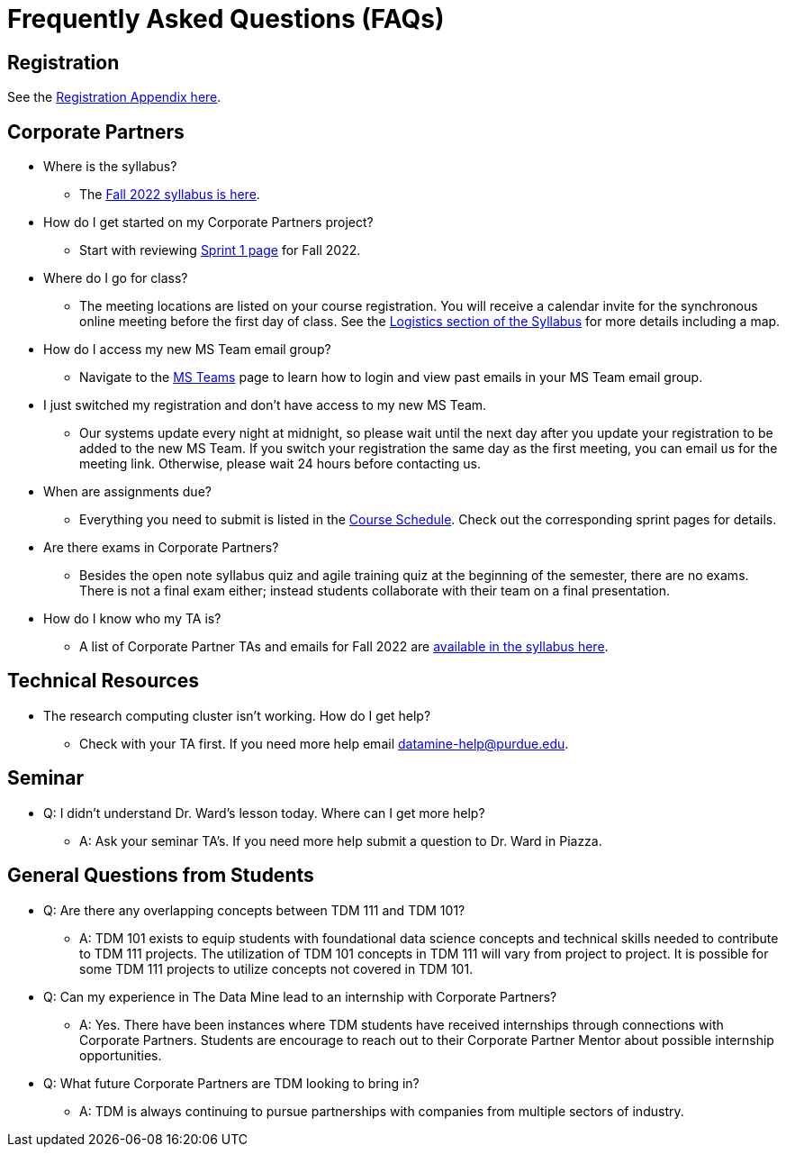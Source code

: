 = Frequently Asked Questions (FAQs)

== Registration

See the link:https://the-examples-book.com/registration/howtoregister[Registration Appendix here]. 

== Corporate Partners 

* Where is the syllabus? 

** The xref:fall2022/syllabus.adoc[Fall 2022 syllabus is here]. 

* How do I get started on my Corporate Partners project? 
** Start with reviewing xref:fall2022/sprint1.adoc[Sprint 1 page] for Fall 2022. 

* Where do I go for class?
** The meeting locations are listed on your course registration. You will receive a calendar invite for the synchronous online meeting before the first day of class. See the xref:fall2022/syllabus#classteam-meeting-times.adoc[Logistics section of the Syllabus] for more details including a map. 

* How do I access my new MS Team email group?
** Navigate to the xref:fall2022/ms_teams.adoc[MS Teams] page to learn how to login and view past emails in your MS Team email group.

* I just switched my registration and don't have access to my new MS Team. 
** Our systems update every night at midnight, so please wait until the next day after you update your registration to be added to the new MS Team. If you switch your registration the same day as the first meeting, you can email us for the meeting link. Otherwise, please wait 24 hours before contacting us. 

* When are assignments due?

** Everything you need to submit is listed in the xref:fall2022/schedule.adoc[Course Schedule]. Check out the corresponding sprint pages for details. 

* Are there exams in Corporate Partners?

** Besides the open note syllabus quiz and agile training quiz at the beginning of the semester, there are no exams. There is not a final exam either; instead students collaborate with their team on a final presentation.  

* How do I know who my TA is?
** A list of Corporate Partner TAs and emails for Fall 2022 are xref:fall2022/syllabus#corporate-partner-tas.adoc[available in the syllabus here]. 




== Technical Resources 

* The research computing cluster isn't working. How do I get help?
** Check with your TA first. If you need more help email datamine-help@purdue.edu. 

== Seminar

* Q: I didn't understand Dr. Ward's lesson today. Where can I get more help?
** A: Ask your seminar TA's. If you need more help submit a question to Dr. Ward in Piazza. 

== General Questions from Students

* Q: Are there any overlapping concepts between TDM 111 and TDM 101?
** A: TDM 101 exists to equip students with foundational data science concepts and technical skills needed to contribute to TDM 111 projects. The utilization of TDM 101 concepts in TDM 111 will vary from project to project. It is possible for some TDM 111 projects to utilize concepts not covered in TDM 101. 

* Q: Can my experience in The Data Mine lead to an internship with Corporate Partners?
** A: Yes. There have been instances where TDM students have received internships through connections with Corporate Partners. Students are encourage to reach out to their Corporate Partner Mentor about possible internship opportunities. 

* Q: What future Corporate Partners are TDM looking to bring in?
** A: TDM is always continuing to pursue partnerships with companies from multiple sectors of industry. 

